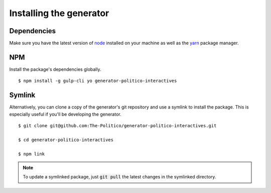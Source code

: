 Installing the generator
========================

Dependencies
------------

Make sure you have the latest version of `node <https://docs.npmjs.com/getting-started/installing-node>`_ installed on your machine as well as the `yarn <https://yarnpkg.com/en/docs/install>`_ package manager.

NPM
---

Install the package's dependencies globally.

::

  $ npm install -g gulp-cli yo generator-politico-interactives


Symlink
-------

Alternatively, you can clone a copy of the generator's git repository and use a symlink to install the package. This is especially useful if you'll be developing the generator.

::

  $ git clone git@github.com:The-Politico/generator-politico-interactives.git

  $ cd generator-politico-interactives

  $ npm link


.. note::

  To update a symlinked package, just :code:`git pull` the latest changes in the symlinked directory.
